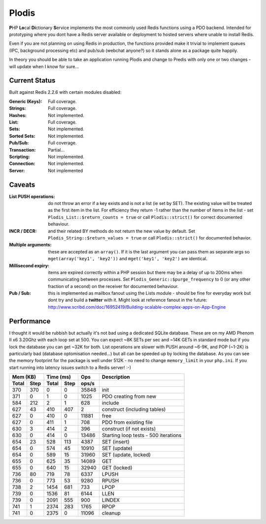 Plodis
------

\ **P**\ HP **Lo**\ cal **Di**\ ctionary **S**\ ervice implements the most commonly used 
Redis functions using a PDO backend.  Intended for prototyping where you
dont have a Redis server available or deployment to hosted servers where unable to install Redis.

Even if you are not planning on using Redis in production, the functions provided make it trivial to
implement queues (IPC, background processing etc) and pub/sub (webchat anyone?) so it stands alone as
a package quite happily.

In theory you should be able to take an application running Plodis and change to Predis with only
one or two changes - will update when I know for sure...


Current Status
==============
Built against Redis 2.2.6 with certain modules disabled:

:Generic (Keys):
   Full coverage.
:Strings:
   Full coverage.
:Hashes:
   Not implemented.
:List:
   Full coverage.
:Sets:
   Not implemented.
:Sorted Sets:
   Not implemented.
:Pub/Sub:
   Full coverage.
:Transaction:
   Partial...
:Scripting:
   Not implemented.
:Connection:
   Not implemented.
:Server:
   Not implemented

Caveats
=======

:List PUSH operations:
   do not throw an error if a key exists and is not a list (ie set by SET).  The existing value will be treated as the first item
   in the list.  For efficiency they return -1 rather than the number of items in the list - set ``Plodis_List::$return_counts = true``
   or call ``Plodis::strict()`` for correct documented behaviour.
:INCR / DECR:
   and their related BY methods do not return the new value by default.  Set ``Plodis_String::$return_values = true`` or call ``Plodis::strict()``
   for documented behavior.
:Multiple arguments:
   these are accepted as an ``array()``.  If it is the last argument you can pass them as separate args so ``mget(array('key1', 'key2'))``
   and ``mget('key1', 'key2')`` are identical.
:Millisecond expiry:
   items are expired correctly within a PHP session but there may be a delay of up to 200ms when communicating between processes. Set
   ``Plodis_Generic::$purge_frequency`` to 0 (or any other fraction of a second) on the receiver for documented behaviour.
:Pub / Sub:
   this is implemented as mailbox fanout using the Lists module - should be fine for everyday work but dont try and build a **twitter** with
   it.  Might look at reference fanout in the future: http://www.scribd.com/doc/16952419/Building-scalable-complex-apps-on-App-Engine
   
Performance
===========

I thought it would be rubbish but actually it's not bad using a dedicated SQLite database.  These are on my AMD Phenom II x6 3.20Ghz with each loop
set at 500.  You can expect ~8K SETs per sec and ~14K GETs in standard mode but if you lock the database you can get ~32K for both.
List operations are slower with PUSH around ~6-9K, and POP (~1-2K) is particularly bad (database optomisation needed...) but all can be speeded up by locking the database. 
As you can see the memory footprint for the package is well under 512K - no need to change ``memory_limit`` in your ``php.ini``.  If you start running
into latency issues switch to a Redis server! :-)

===== ==== ====== ==== ======= =======================================
Mem (KB)   Time (ms)     Ops   Description
---------- ----------- ------- ---------------------------------------
Total Step Total  Step  ops/s
===== ==== ====== ==== ======= =======================================
  370  370      0    0   35848 init
  371    0      1    0    1025 PDO creating from new
  584  212      2    1     628 include
  627   43    410  407       2 construct (including tables)
  627    0    410    0   11881 free
  627    0    411    1     708 PDO from existing file
  630    3    414    2     396 construct (if not exists)
  630    0    414    0   13486 Starting loop tests - 500 iterations
  654   23    528  113    4387 SET (insert)
  654    0    574   45   10910 SET (update)
  654    0    589   15   31960 SET (update, locked)
  655    0    625   35   14089 GET
  655    0    640   15   32940 GET (locked)
  736   80    719   78    6337 LPUSH
  736    0    773   53    9280 RPUSH
  738    2   1454  681     733 LPOP
  739    0   1536   81    6144 LLEN
  739    0   2091  555     900 LINDEX
  741    1   2374  283    1765 RPOP
  741    0   2375    0   11096 cleanup
===== ==== ====== ==== ======= =======================================

